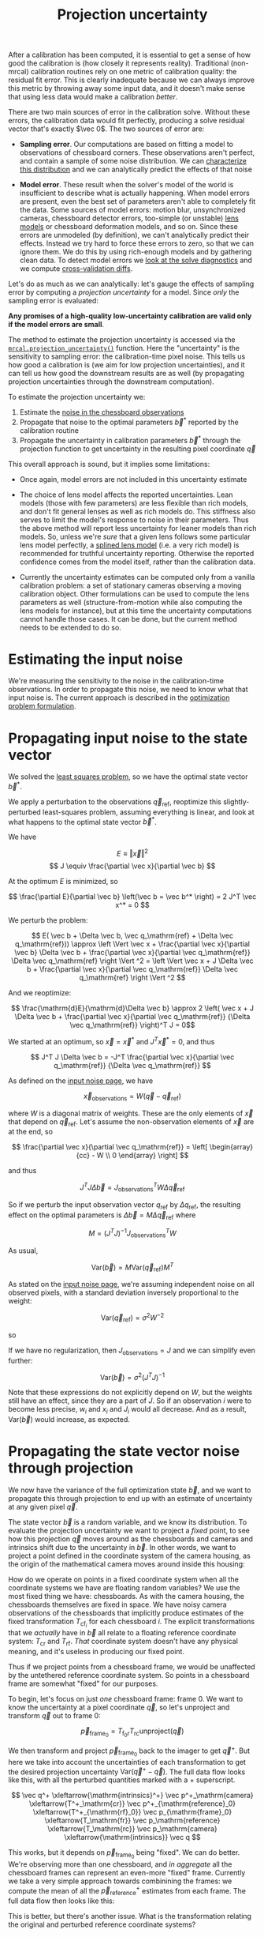 #+TITLE: Projection uncertainty
#+OPTIONS: toc:t

After a calibration has been computed, it is essential to get a sense of how
good the calibration is (how closely it represents reality). Traditional
(non-mrcal) calibration routines rely on one metric of calibration quality: the
residual fit error. This is clearly inadequate because we can always improve
this metric by throwing away some input data, and it doesn't make sense that
using less data would make a calibration /better/.

There are two main sources of error in the calibration solve. Without these
errors, the calibration data would fit perfectly, producing a solve residual
vector that's exactly $\vec 0$. The two sources of error are:

- *Sampling error*. Our computations are based on fitting a model to
  observations of chessboard corners. These observations aren't perfect, and
  contain a sample of some noise distribution. We can [[file:formulation.org::#noise-model][characterize this
  distribution]] and we can analytically predict the effects of that noise

- *Model error*. These result when the solver's model of the world is
  insufficient to describe what is actually happening. When model errors are
  present, even the best set of parameters aren't able to completely fit the
  data. Some sources of model errors: motion blur, unsynchronized cameras,
  chessboard detector errors, too-simple (or unstable) [[file:lensmodels.org][lens models]] or chessboard
  deformation models, and so on. Since these errors are unmodeled (by
  definition), we can't analytically predict their effects. Instead we try hard
  to force these errors to zero, so that we can ignore them. We do this by using
  rich-enough models and by gathering clean data. To detect model errors we
  [[file:how-to-calibrate.org::#interpreting-results][look at the solve
  diagnostics]] and we compute [[file:tour-cross-validation.org][cross-validation diffs]].

Let's do as much as we can analytically: let's gauge the effects of sampling
error by computing a /projection uncertainty/ for a model. Since /only/ the
sampling error is evaluated:

*Any promises of a high-quality low-uncertainty calibration are valid only if
the model errors are small*.

The method to estimate the projection uncertainty is accessed via the
[[file:mrcal-python-api-reference.html#-projection_uncertainty][=mrcal.projection_uncertainty()=]] function. Here the "uncertainty" is the
sensitivity to sampling error: the calibration-time pixel noise. This tells us
how good a calibration is (we aim for low projection uncertainties), and it can
tell us how good the downstream results are as well (by propagating projection
uncertainties through the downstream computation).

To estimate the projection uncertainty we:

1. Estimate the [[file:formulation.org::#noise-model-inputs][noise in the chessboard observations]]
2. Propagate that noise to the optimal parameters $\vec b^*$ reported by the
   calibration routine
3. Propagate the uncertainty in calibration parameters $\vec b^*$ through the
   projection function to get uncertainty in the resulting pixel coordinate $\vec
   q$

This overall approach is sound, but it implies some limitations:

- Once again, model errors are not included in this uncertainty estimate

- The choice of lens model affects the reported uncertainties. Lean models
  (those with few parameters) are less flexible than rich models, and don't fit
  general lenses as well as rich models do. This stiffness also serves to limit
  the model's response to noise in their parameters. Thus the above method will
  report less uncertainty for leaner models than rich models. So, unless we're
  /sure/ that a given lens follows some particular lens model perfectly, a
  [[file:splined-models.org][splined lens model]] (i.e. a very rich model) is recommended for truthful
  uncertainty reporting. Otherwise the reported confidence comes from the model
  itself, rather than the calibration data.

- Currently the uncertainty estimates can be computed only from a vanilla
  calibration problem: a set of stationary cameras observing a moving
  calibration object. Other formulations can be used to compute the lens
  parameters as well (structure-from-motion while also computing the lens models
  for instance), but at this time the uncertainty computations cannot handle
  those cases. It can be done, but the current method needs to be extended to do
  so.

* Estimating the input noise
We're measuring the sensitivity to the noise in the calibration-time
observations. In order to propagate this noise, we need to know what that input
noise is. The current approach is described in the [[file:formulation.org::#noise-model][optimization problem
formulation]].

* Propagating input noise to the state vector
:PROPERTIES:
:CUSTOM_ID: propagating-to-state-vector
:END:

We solved the [[file:formulation.org][least squares problem]], so we have the optimal state vector $\vec
b^*$.

We apply a perturbation to the observations $\vec q_\mathrm{ref}$, reoptimize
this slightly-perturbed least-squares problem, assuming everything is linear,
and look at what happens to the optimal state vector $\vec b^*$.

We have

\[ E \equiv \left \Vert \vec x \right \Vert ^2 \]
\[ J \equiv \frac{\partial \vec x}{\partial \vec b} \]

At the optimum $E$ is minimized, so

\[ \frac{\partial E}{\partial \vec b} \left(\vec b = \vec b^* \right) = 2 J^T \vec x^* = 0 \]

We perturb the problem:

\[ E( \vec b + \Delta \vec b, \vec q_\mathrm{ref} + \Delta \vec q_\mathrm{ref})) \approx
\left \Vert \vec x + \frac{\partial \vec x}{\partial \vec b} \Delta \vec b + \frac{\partial \vec x}{\partial \vec q_\mathrm{ref}} \Delta \vec q_\mathrm{ref} \right \Vert ^2 =
\left \Vert \vec x + J \Delta \vec b + \frac{\partial \vec x}{\partial \vec q_\mathrm{ref}} \Delta \vec q_\mathrm{ref} \right \Vert ^2 \]

And we reoptimize:

\[ \frac{\mathrm{d}E}{\mathrm{d}\Delta \vec b} \approx 
2 \left( \vec x + J \Delta \vec b + \frac{\partial \vec x}{\partial \vec q_\mathrm{ref}} {\Delta \vec q_\mathrm{ref}} \right)^T J = 0\]

We started at an optimum, so $\vec x = \vec x^*$ and $J^T \vec x^* = 0$, and thus

\[ J^T J \Delta \vec b = -J^T \frac{\partial \vec x}{\partial \vec q_\mathrm{ref}} {\Delta \vec q_\mathrm{ref}} \]

As defined on the [[file:formulation.org::#noise-model][input noise page]], we have

\[ \vec x_\mathrm{observations} = W (\vec q - \vec q_\mathrm{ref}) \]

where $W$ is a diagonal matrix of weights. These are the only elements of $\vec
x$ that depend on $\vec q_\mathrm{ref}$. Let's assume the non-observation
elements of $\vec x$ are at the end, so

\[ \frac{\partial \vec x}{\partial \vec q_\mathrm{ref}} =
\left[ \begin{array}{cc} - W \\ 0 \end{array} \right] \]

and thus

\[ J^T J \Delta \vec b = J_\mathrm{observations}^T W \Delta \vec q_\mathrm{ref} \]

So if we perturb the input observation vector $q_\mathrm{ref}$ by $\Delta
q_\mathrm{ref}$, the resulting effect on the optimal parameters is $\Delta \vec
b = M \Delta \vec q_\mathrm{ref}$ where

\[ M = \left( J^T J \right)^{-1} J_\mathrm{observations}^T W \]

As usual,

\[ \mathrm{Var}(\vec b) = M \mathrm{Var}\left(\vec q_\mathrm{ref}\right) M^T \]

As stated on the [[file:formulation.org::#noise-model][input noise page]], we're assuming independent noise on all
observed pixels, with a standard deviation inversely proportional to the weight:

\[ \mathrm{Var}\left( \vec q_\mathrm{ref} \right) = \sigma^2 W^{-2} \]

so

\begin{aligned}
\mathrm{Var}\left(\vec b\right) &= \sigma^2 M W^{-2} M^T \\
&= \sigma^2 \left( J^T J \right)^{-1} J_\mathrm{observations}^T W W^{-2} W J_\mathrm{observations} \left( J^T J \right)^{-1} \\
&= \sigma^2 \left( J^T J \right)^{-1} J_\mathrm{observations}^T J_\mathrm{observations}  \left( J^T J \right)^{-1}
\end{aligned}

If we have no regularization, then $J_\mathrm{observations} = J$ and we can
simplify even further:

\[\mathrm{Var}\left(\vec b\right) = \sigma^2 \left( J^T J \right)^{-1} \]

Note that these expressions do not explicitly depend on $W$, but the weights
still have an effect, since they are a part of $J$. So if an
observation $i$ were to become less precise, $w_i$ and $x_i$ and $J_i$ would all
decrease. And as a result, $\mathrm{Var}\left(\vec b\right)$ would increase, as
expected.

* Propagating the state vector noise through projection
:PROPERTIES:
:CUSTOM_ID: propagating-through-projection
:END:
We now have the variance of the full optimization state $\vec b$, and we want to
propagate this through projection to end up with an estimate of uncertainty at
any given pixel $\vec q$.

The state vector $\vec b$ is a random variable, and we know its distribution. To
evaluate the projection uncertainty we want to project a /fixed/ point, to see
how this projection $\vec q$ moves around as the chessboards and cameras and
intrinsics shift due to the uncertainty in $\vec b$. In other words, we want to
project a point defined in the coordinate system of the camera housing, as the
origin of the mathematical camera moves around inside this housing:

[[file:figures/uncertainty.svg]]

How do we operate on points in a fixed coordinate system when all the coordinate
systems we have are floating random variables? We use the most fixed thing we
have: chessboards. As with the camera housing, the chessboards themselves are
fixed in space. We have noisy camera observations of the chessboards that
implicitly produce estimates of the fixed transformation $T_{\mathrm{cf}_i}$ for
each chessboard $i$. The explicit transformations that we /actually/ have in
$\vec b$ all relate to a floating reference coordinate system: $T_\mathrm{cr}$
and $T_\mathrm{rf}$. /That/ coordinate system doesn't have any physical meaning,
and it's useless in producing our fixed point.

Thus if we project points from a chessboard frame, we would be unaffected by the
untethered reference coordinate system. So points in a chessboard frame are
somewhat "fixed" for our purposes.

To begin, let's focus on just /one/ chessboard frame: frame 0. We want to know
the uncertainty at a pixel coordinate $\vec q$, so let's unproject and transform
$\vec q$ out to frame 0:

\[ \vec p_{\mathrm{frame}_0} = T_{\mathrm{f}_0\mathrm{r}} T_\mathrm{rc} \mathrm{unproject}\left( \vec q \right) \]

We then transform and project $\vec p_{\mathrm{frame}_0}$ back to the imager to
get $\vec q^+$. But here we take into account the uncertainties of each
transformation to get the desired projection uncertainty $\mathrm{Var}\left(\vec
q^+ - \vec q\right)$. The full data flow looks like this, with all the perturbed
quantities marked with a $+$ superscript.

# Another way to do this (using xymatrix). This works, except for the funny
# spacing
#
# \begin{equation}
# \xymatrix{
#    \vec q^+ &
#    \vec p^+_\mathrm{camera}          \ar[l]^{\mathrm{intrinsics}^+} &
#    \vec p^+_{\mathrm{reference}_0}   \ar[l]^{T^+_\mathrm{cr}} &
#    \vec p_{\mathrm{frame}_0}         \ar[l]^{T^+_{\mathrm{rf}_0}} &
#    \vec p_\mathrm{reference}         \ar[l]^{T_\mathrm{fr}} &
#    \vec p_\mathrm{camera}            \ar[l]^{T_\mathrm{rc}} &
#    \vec q                            \ar[l]^{\mathrm{intrinsics}}
# }
# \end{equation}

\[
   \vec q^+                         \xleftarrow{\mathrm{intrinsics}^+}
   \vec p^+_\mathrm{camera}         \xleftarrow{T^+_\mathrm{cr}}
   \vec p^+_{\mathrm{reference}_0}  \xleftarrow{T^+_{\mathrm{rf}_0}} \vec p_{\mathrm{frame}_0} \xleftarrow{T_\mathrm{fr}}
   \vec p_\mathrm{reference}
   \xleftarrow{T_\mathrm{rc}}   \vec p_\mathrm{camera}
   \xleftarrow{\mathrm{intrinsics}}
   \vec q
\]

This works, but it depends on $\vec p_{\mathrm{frame}_0}$ being "fixed". We can
do better. We're observing more than one chessboard, and /in aggregate/ all the
chessboard frames can represent an even-more "fixed" frame. Currently we take a
very simple approach towards combinining the frames: we compute the mean of all
the $\vec p^+_\mathrm{reference}$ estimates from each frame. The full data flow
then looks like this:

\begin{aligned}
   & \swarrow                   & \vec p^+_{\mathrm{reference}_0}  & \xleftarrow{T^+_{\mathrm{rf}_0}} & \vec p_{\mathrm{frame}_0} & \nwarrow & \\
   \vec q^+                      \xleftarrow{\mathrm{intrinsics}^+}
   \vec p^+_\mathrm{camera}      \xleftarrow{T^+_\mathrm{cr}}
   \vec p^+_\mathrm{reference}
   & \xleftarrow{\mathrm{mean}} & \vec p^+_{\mathrm{reference}_1}  & \xleftarrow{T^+_{\mathrm{rf}_1}} & \vec p_{\mathrm{frame}_1} & \xleftarrow{T_\mathrm{fr}} &
   \vec p_\mathrm{reference}
   \xleftarrow{T_\mathrm{rc}}   \vec p_\mathrm{camera}
   \xleftarrow{\mathrm{intrinsics}}
   \vec q \\
   & \nwarrow                   & \vec p^+_{\mathrm{reference}_2}  & \xleftarrow{T^+_{\mathrm{rf}_2}} & \vec p_{\mathrm{frame}_2} & \swarrow
\end{aligned}

This is better, but there's another issue. What is the transformation relating
the original and perturbed reference coordinate systems?

\[ T_{\mathrm{r}^+\mathrm{r}} = \mathrm{mean}_i \left( T_{\mathrm{r}^+\mathrm{f}_i} T_{\mathrm{f}_i\mathrm{r}} \right) \]

Each transformation $T$ includes a rotation matrix $R$, so the above constructs
a new rotation as a mean of multiple rotation matrices, which is aphysical: the
resulting matrix is not a valid rotation. In practice, the perturbations are
tiny, and this is sufficiently close. Extreme geometries do break it, and this
will be fixed in the future.

So to summarize, to compute the projection uncertainty at a pixel $\vec q$ we

1. Unproject $\vec q$ and transform to /each/ chessboard coordinate system to
   obtain $\vec p_{\mathrm{frame}_i}$

2. Transform and project back to $\vec q^+$, useing the mean of all the $\vec
   p_{\mathrm{reference}_i}$ and taking into account uncertainties

We have $\vec q^+\left(\vec b\right) = \mathrm{project}\left( T_\mathrm{cr} \,
\mathrm{mean}_i \left( T_{\mathrm{rf}_i} \vec p_{\mathrm{frame}_i} \right)
\right)$ where the transformations $T$ and the intrinsics used in
$\mathrm{project}()$ come directly from the optimization state vector $\vec b$. So

\[ \mathrm{Var}\left( \vec q \right) = \frac{\partial \vec q^+}{\partial \vec b} \mathrm{Var}\left( \vec b \right) \frac{\partial \vec q^+}{\partial \vec b}^T \]

We computed $\mathrm{Var}\left( \vec b \right)$ earlier, and $\frac{\partial
\vec q^+}{\partial \vec b}$ comes from the projection expression above.

The [[file:mrcal-python-api-reference.html#-projection_uncertainty][=mrcal.projection_uncertainty()=]] function implements this logic. For the
special-case of visualizing the uncertainties, call the any of the uncertainty
visualization functions:
- [[file:mrcal-python-api-reference.html#-show_projection_uncertainty][=mrcal.show_projection_uncertainty()=]]: Visualize the uncertainty in camera projection
- [[file:mrcal-python-api-reference.html#-show_projection_uncertainty_vs_distance][=mrcal.show_projection_uncertainty_vs_distance()=]]: Visualize the uncertainty in camera projection along one observation ray

or use the [[file:mrcal-show-projection-uncertainty.html][=mrcal-show-projection-uncertainty=]] tool.

A sample uncertainty map of the splined model calibration from the [[file:tour-uncertainty.org][tour of mrcal]]
looking out to infinity:

#+begin_src sh
mrcal-show-projection-uncertainty splined.cameramodel --cbmax 1 --unset key
#+end_src
#+begin_src sh :exports none :eval no-export
# THIS IS GENERATED IN tour-uncertainty.org
#+end_src

[[file:external/figures/uncertainty/uncertainty-splined.png]]

* The effect of range
:PROPERTIES:
:CUSTOM_ID: effect-of-range
:END:
We glossed over an important detail in the above derivation. Unlike a projection
operation, an /unprojection/ is ambiguous: given some camera-coordinate-system
point $\vec p$ that projects to a pixel $\vec q$, we have $\vec q =
\mathrm{project}\left(k \vec v\right)$ /for all/ $k$. So an unprojection gives
you a direction, but no range. The direct implication of this is that we can't
ask for an "uncertainty at pixel coordinate $\vec q$". Rather we must ask about
"uncertainty at pixel coordinate $\vec q$ looking $x$ meters out".

And a surprising consequence of that is that while /projection/ is invariant to
scaling ($k \vec v$ projects to the same $\vec q$ for any $k$), the uncertainty
of projection is /not/ invariant to this scaling:

[[file:figures/projection-scale-invariance.svg]]

Let's look at the projection uncertainty at the center of the imager at
different ranges for an arbitrary model:

#+begin_src sh
mrcal-show-projection-uncertainty \
  --vs-distance-at center         \
  --set 'yrange [0:0.1]'          \
  opencv8.cameramodel
#+end_src
#+begin_src sh :exports none :eval no-export
# THIS IS GENERATED IN tour-effect-of-range.org
#+end_src

[[file:external/figures/uncertainty/uncertainty-vs-distance-at-center.svg]]

So the uncertainty grows without bound as we approach the camera. As we move
away, there's a sweet spot where we have maximum confidence. And as we move
further out still, we approach some uncertainty asymptote at infinity.
Qualitatively this is the figure I see 100% of the time, with the position of
the minimum and of the asymptote varying.

As we approach the camera, the uncertainty is unbounded because we're looking at
the projection of a fixed point into a camera whose position is uncertain. As we
get closer to the origin, the noise in the camera position dominates the
projection, and the uncertainty shoots to infinity.

The "sweet spot" where the uncertainty is lowest sits at the range where we
observed the chessboards.

The uncertainty we asymptotically approach at infinity is set by the [[file:tour-choreography.org][specifics
of the chessboard dance]].

See the [[file:tour-uncertainty.org][tour of mrcal]] for a simulation validating this approach of quantifying
uncertainty and for some empirical results.

* cross-uncertainty

** notes from the roadmap
Improved projection uncertainty quantification. The [[file:uncertainty.org][current projection
uncertainty method]], which functional, has some issues. A new approach in the
[[https://github.com/dkogan/mrcal/tree/2022-04--cross-uncertainty][=2022-04--cross-uncertainty= branch]] aims to resolve them.

The current projection uncertainty method works badly if given chessboards at
multiple different ranges from the camera. This is due to the aphysical
transform $T_{\mathrm{r}^+\mathrm{r}}$ computed as part of the [[file:uncertainty.org::#propagating-through-projection][uncertainty
computation]]. We can clearly see this in the dance study:

#+begin_src sh
./dance-study.py                          \
    --scan num_far_constant_Nframes_near  \
    --range 2,10                          \
    --method cross-reprojection--rrp-Jfp  \
    --Ncameras 1                          \
    --Nframes-near 100                    \
    --observed-pixel-uncertainty 2        \
    --ymax 4                              \
    --uncertainty-at-range-sampled-max 35 \
    ~/projects/mrcal-doc-external/2022-11-05--dtla-overpass--samyang--alpha7/3-f22-infinity/opencv8.cameramodel
#+end_src

This tells us that adding /any/ observations at 10m to the bulk set at 2m
makes the projection uncertainty /worse/. One could expect no improvement from
the far-off observations, but they shouldn't break anything. The issue is the
averaging in 3D point space. Observation noise causes the far-off geometry to
move much more than the nearby chessboards, and that far-off motion then
dominates the average. We can also see it with the much larger ellipse we get
when we add =--extra-observation-at= to

#+begin_src sh
test/test-projection-uncertainty.py \
  --fixed cam0                      \
  --model opencv4                   \
  --show-distribution               \
  --range-to-boards 4               \
  --extra-observation-at 40         \
  --do-sample                       \
  --explore
#+end_src

Some experimental fixes are implemented in
[[https://www.github.com/dkogan/mrcal/blob/master/test/test-projection-uncertainty.py][=test/test-projection-uncertainty.py=]]. For instance:

#+begin_src sh
test/test-projection-uncertainty.py \
  --fixed cam0                      \
  --model opencv4                   \
  --show-distribution               \
  --range-to-boards 4               \
  --extra-observation-at 40         \
  --do-sample                       \
  --explore                         \
  --reproject-perturbed mean-frames-using-meanq-penalize-big-shifts
#+end_src

It is important to solve this to be able to clearly say if non-closeup
observations are useful at all or not. There was quick a bit of thought and
experimentation in this area, but no conclusive solutions yet.

The solution being considered: solve for $T_{\mathrm{r}^+\mathrm{r}}$
directly. We have a solve that minimizes the reprojection error $\Sigma_i
\left\Vert\vec q_i - \mathrm{project}\left(T_\mathrm{cr_i} T_\mathrm{rf_i}
\vec p_{\mathrm{frame}_i}\right)\right\Vert^2$ and another one that looks at
perturbed quantities $\left\Vert\vec q^+ -
\mathrm{project}^+\left(T_{\mathrm{c}^+\mathrm{r}^+}
T_{\mathrm{r}^+\mathrm{f}^+} \vec p_{\mathrm{frame}}\right)\right\Vert^2$. Can
I cross these to find the $T_{\mathrm{r}^+\mathrm{r}}$ that minimizes
$\left\Vert\vec q^+ - \mathrm{project}^+\left(T_{\mathrm{c}^+\mathrm{r}^+}
T_{\mathrm{r}^+\mathrm{r}} T_\mathrm{rf} \vec
p_{\mathrm{frame}}\right)\right\Vert^2$. A diagram:

#+begin_example
ORIGINAL SOLVE                   PERTURBED SOLVE

point in                         point in
chessboard                       chessboard
frame                            frame

  |                                |
  | Trf                            | Tr+f+
  v                                v

point in                         point in
ref frame     <-- Trr+ -->       ref frame

  |                                |
  | Tcr                            | Tc+r+
  v                                v

point in                         point in
cam frame                        cam frame

  |                                |
  | project                        | project
  v                                v

pixel                            pixel
#+end_example

Some experiments along those lines are implemented in
=mrcal-show-projection-diff --same-dance= and in
=test/test-projection-uncertainty.py --reproject-perturbed ...=

When asked to compute the uncertainty of many pixels at once (such as what
[[file:mrcal-show-projection-uncertainty.html][=mrcal-show-projection-uncertainty=]] tool does), mrcal currently computes a
separate $T_{\mathrm{r}^+\mathrm{r}}$ for each pixel. But there exists only
one $T_{\mathrm{r}^+\mathrm{r}}$, and this should be computed once for all
pixels, and applied to all of them.

Currently we are able to compute projection uncertainties only when given a
vanilla calibration problem: stationary cameras are observing a moving
chessboard. We should support more cases, for instance structure-from-motion
coupled with intrinsics optimization. And computing uncertainty from a
points-only chessboard-less solve should be possible

** New notes

Reproject by explicitly computing a ref-refperturbed transformation

I have a baseline solve (parameter vector $\vec b$) and a perturbed solve (parameter
vector $\vec b^+$) obtained from perturbing the observations $\vec q_\mathrm{ref}$ and
re-optimizing. I also have an arbitrary baseline query pixel $\vec q$ and distance
$d$ from which I compute the perturbed reprojection $\vec q^+$.

I need to eventually compute $\mathrm{Var}\left(\vec q^+\right)$. I linearize
everything to get

\[
\Delta \vec q^+ \approx \frac{\mathrm{d}\vec q^+}{\mathrm{d}\vec b^+} \frac{\mathrm{d}\vec b^+}{\mathrm{d}\vec q_\mathrm{ref}}
\Delta \vec q_\mathrm{ref}
\]

Let

\[
P \equiv \frac{\mathrm{d}\vec q^+}{\mathrm{d}\vec b^+}
\]

and

\[
M \equiv \frac{\mathrm{d}\vec b^+}{\mathrm{d}\vec q_\mathrm{ref}}
\]

Then

\[
\Delta \vec q^+ \approx P M \Delta \vec q_\mathrm{ref}
\]

Then

\[
\mathrm{Var} \left( \vec q^+ \right) = P M \mathrm{Var} \left( \vec q_\mathrm{ref} \right) M^T P^T
\]

I have $M$ from the [[#propagating-to-state-vector][above uncertainty propagation logic]], so I just need $P$.

In my usual least squares solve each chessboard point produces two elements
(horizontal, vertical error) of the measurements vector:

\[
\vec x = W \left( \mathrm{project}\left(\mathrm{intrinsics}, T_\mathrm{cam,ref} \, T_\mathrm{ref,frame} \, \vec p \right) -
\vec q_\mathrm{ref} \right)
\]

In this uncertainty quantification method I optimize the "cross reprojection
error": I look at the /perturbed/ chessboard,frames,points and the /unperturbed/
camera intrinsics, extrinsics. The data flows from the top-right to the
bottom-left:

\[
\xymatrix{
p_\mathrm{board}  \ar[d]^{T_{rf}} & p^*_\mathrm{board}  \ar[d]^{T_{r^*f^*}} \\
p_\mathrm{ref}    \ar[d]^{T_{cr}} \ar@{<->}[r]^{T_{rr^*}} &
p^*_\mathrm{ref}    \ar[d]^{T_{c^*r^*}} \\
p_\mathrm{cam}                 & p^*_\mathrm{cam}
}
\]

This requires computing a ref transformation to take into account the shifting
reference frame that results when re-optimizing:

\begin{aligned}
\vec x_\mathrm{cross} &=& \\
& & + W_\mathrm{board} \mathrm{project}\left(\mathrm{intrinsics},
                  T_\mathrm{cam_ref} T_\mathrm{ref,ref^+} T_\mathrm{ref^+,frame^+} p_\mathrm{board}\right) \\
& & - W_\mathrm{board} q_\mathrm{ref}_board \\
& & + W_\mathrm{point} \mathrm{project}\left(\mathrm{intrinsics},
                  T_\mathrm{cam,ref} T_\mathrm{ref,ref^+} p^+\right) \\
& & - W_\mathrm{point} q_\mathrm{ref}_point \\
\end{aligned}

This expression includes observations of chessboards and of discrete points.

For a given perturbation of the input observations I want to compute
T_\mathrm{ref_ref^+}. So here I look at an operating point T_\mathrm{ref_ref^+} = 0.
At the operating point I have x_cross0: affected by the input
perturbation, but not any reference transform.

I reoptimize norm2(x_cross) by varying rt_ref_ref^+. Let J_cross =
dx_cross/drt_ref_ref^+. I assume everything is locally linear, as defined by
J_cross. I minimize

  E = norm2(x_cross0 + dx_cross)

I set the derivative to 0:

  0 = dE/drt_ref_ref^+ ~ (x_cross0 + dx_cross)t J_cross

-> J_cross_t x_cross0 = -J_cross_t dx_cross

Furthermore, dx_cross = J_cross drt_ref_ref^+, so

  J_cross_t x_cross0 = -J_cross_t J_cross drt_ref_ref^+

and

  drt_ref_ref^+ = -inv(J_cross_t J_cross) J_cross_t x_cross0
               = -pinv(J_cross) x_cross0

The operating point is at rt_ref_ref^+ = 0, so the shift is off 0:

  rt_ref_ref^+ = 0 + drt_ref_ref^+
              = -pinv(J_cross) x_cross0

This is good, but implies that J_cross needs to be computed directly. We can do
better.

Since everything I'm looking at is near the original solution to the main
optimization problem, I can look at EVERYTHING in the linear space defined by
the optimal measurements x and their gradient J:

  x = + x0
      + J_intrinsics     dintrinsics
      + J_extrinsics     drt_cam_ref
      + J_frames         drt_ref_frame
      + J_points         dpoints
      + J_calobject_warp dcalobject_warp

Once again, we have this expression:

  x_cross =
    [
      + W_board \mathrm{project}\left(intrinsics,
                        T_\mathrm{cam_ref} T_\mathrm{ref_ref^+} T_\mathrm{ref^+_frame^+} pboard\right)
      - W_board q_\mathrm{ref}_board

      + W_point \mathrm{project}\left(intrinsics,
                        T_\mathrm{cam_ref} T_\mathrm{ref_ref^+} p^+\right)
      - W_point q_\mathrm{ref}_point
    ]

When evaluating x_cross0, I have rt_ref_ref^+ = 0, so I have perturbed
points and rt_ref_frame and calobject_warp only:

  x_cross0 =  + x0
              + J_points         M[points]         delta_q_\mathrm{ref}
              + J_frames         M[frames]         delta_q_\mathrm{ref}
              + J_calobject_warp M[calobject_warp] delta_q_\mathrm{ref}
            = + x0
              + J[frames,points,calobject_warp] db[frames,points,calobject_warp]

When evaluating J_cross = dx_cross/drt_ref_ref^+, I can look at it in two ways:

- a rt_cam_ref shift to compose_rt(rt_cam_ref,rt_ref_ref^+).

  J_cross_e = dx_cross/drt_ref_ref^+
            = J_extrinsics drt_cam_ref^+/drt_ref_ref^+
            = J_extrinsics d(compose_rt(rt_cam_ref,rt_ref_ref^+))/drt_ref_ref^+

  For observations that have no extrinsics (the camera is defined to sit at the
  ref coord system) this formulation is not possible. Because there is no
  J_extrinsics.

- a rt_ref_frame shift to compose_rt(rt_ref_ref^+,rt_ref^+_frame^+) and/or a point
  shift to transform_rt(rt_ref_ref^+,p^+)

  rt_ref^+_frame^+ is a tiny shift off rt_ref_frame AND I'm assuming that
  everything is locally linear. So this shift is insignificant, and I use
  rt_ref_frame to compute the gradient instead. Same for p^+/p.

  J_cross_f = dx_cross/drt_ref_ref^+
            = J_frame drt_ref_frame^+/drt_ref_ref^+
            = J_frame d(compose_rt(rt_ref_ref^+,rt_ref^+_frame^+))/drt_ref_ref^+
            = J_frame d(compose_rt(rt_ref_ref^+,rt_ref_frame))/drt_ref_ref^+

  J_cross_p = dx_cross/drt_ref_ref^+
            = J_p dp^+/drt_ref_ref^+
            = J_p d(transform(rt_ref_ref^+,p^+))/drt_ref_ref^+
            = J_p d(transform(rt_ref_ref^+,p ))/drt_ref_ref^+

There's one more simplification available. From above:

  rt_ref_ref^+ = -pinv(J_cross) x_cross0
              = -inv() J_cross_t x_cross0
              = ... J_frame_t (x0 + ...)

The original optimization problem has d/dx (x0_t x0) = 0 -> Jt x0 = 0. So
J_frame_t x0 = 0 as well, and thus instead of x_cross0 we can use

  dx_cross0 = J[frames,points,calobject_warp] db[frames,points,calobject_warp]

So we have rt_ref_ref^+ = K db for some K that depends on the various J matrices
that are constant for each solve:

  K = -pinv(J_cross) J[frames,points,calobject_warp]

Now that I have rt_ref_ref^+, I can use it to compute q^+. This
can accept arbitrary q, not just those in the solve, so I actually need to
compute projections, rather than looking at a linearized space defined by J

I have without any perturbations:

  pref = T_\mathrm{ref_cam} unproject(intrinsics, q)

For a given perturbation I have

  pref^+ = T_\mathrm{ref^+_ref} pref
  pcam^+ = T_\mathrm{cam^+_ref^+} pref^+
  q^+    = project(intrinsics^+, pcam^+)

Let's linearize everything:

q^+ - q

~   dq_dpcam (pcam^+ - pcam)
  + dq_dintrinsics db[intrinsics_this]

~   dq_dpcam (+ dpcam__drt_cam_ref db[extrinsics_this]
              + dpcam__dpref       (pref^+ - pref) )
  + dq_dintrinsics db[intrinsics_this]

~   dq_dpcam (  dpcam__drt_cam_ref db[extrinsics_this]
              + dpcam__dpref dpref^+__drt_ref_ref^+ rt_ref_ref^+)
  + dq_dintrinsics db[intrinsics_this]

~   dq_dpcam (  dpcam__drt_cam_ref db[extrinsics_this]
              - dpcam__dpref dpref^+__drt_ref_ref^+ pinv(J_cross) dx_cross0)
  + dq_dintrinsics db[intrinsics]

~   dq_dpcam (  dpcam__drt_cam_ref db[extrinsics_this]
              - dpcam__dpref dpref^+__drt_ref_ref^+ pinv(J_cross) J[frames_all,points_all,calobject_warp] D Dinv db[frames_all,points_all,calobject_warp])
  + dq_dintrinsics db[intrinsics_this]

~   dq_dpcam (  dpcam__drt_cam_ref db[extrinsics_this]
              + dpcam__dpref dpref^+__drt_ref_ref^+ K Dinv db[frames_all,points_all,calobject_warp])
  + dq_dintrinsics db[intrinsics_this]

--->

dq/db[extrinsics_this]                      = dq_dpcam dpcam__drt_cam_ref
dq/db[intrinsics_this]                      = dq_dintrinsics
dq/db[frames_all,points_all,calobject_warp] = dq_dpcam dpcam__dpref dpref^+__drt_ref_ref^+ K Dinv

============================================================================

I can also go the other way: traversing the diagram above from the top-left to
bottom-right. The derivation is similar, with slightly different results. We
have

  x_cross =
    [
      + W_board project(intrinsics^+,
                        T_\mathrm{cam^+_ref^+} T_\mathrm{ref^+_ref} T_\mathrm{ref_frame} pboard)
      - W_board q_\mathrm{ref}_board^+

      + W_point project(intrinsics^+,
                        T_\mathrm{cam^+_ref^+} T_\mathrm{ref^+_ref} p)
      - W_point q_\mathrm{ref}_point^+
    ]

And the optimum is at

  rt_ref^+_ref = 0 + drt_ref^+_ref
              = -pinv(J_cross) x_cross0

And we can compute the linearized quantities near rt_ref^+_ref = identity:

  rt_cam^+_ref = compose_rt(rt_cam^+_ref^+, rt_ref^+_ref)

  x_cross0 = + x0
             + J_intrinsics M[intrinsics] delta_q_\mathrm{ref}
             + J_extrinsics M[extrinsics] delta_q_\mathrm{ref}
             - W delta_q_\mathrm{ref}
           = + x0
             + J[intrinsics,extrinsics] db[intrinsics,extrinsics]
             - W delta_q_\mathrm{ref}

For points that have no extrinsics (the camera is defined to sit at the ref
coord system) there is no J_extrinsics, and we can ignore it here. But we must
use J_cross_f below in that case.

When evaluating J_cross = dx_cross/drt_ref^+_ref, I can once again look at it in
two ways:

- a rt_cam_ref shift to compose_rt(rt_cam^+_ref^+,rt_ref^+_ref).

  rt_cam^+_ref^+ is a tiny shift off rt_cam_ref AND I'm assuming that everything
  is locally linear. So this shift is insignificant, and I use rt_cam_ref to
  compute the gradient instead

  J_cross_e = dx_cross/drt_ref^+_ref
            = J_extrinsics drt_cam^+_ref/drt_ref^+_ref
            = J_extrinsics d(compose_rt(rt_cam^+_ref^+,rt_ref^+_ref))/drt_ref^+_ref
            = J_extrinsics d(compose_rt(rt_cam_ref,  rt_ref^+_ref))/drt_ref^+_ref

  As before, for points that have no extrinsics (the camera is defined to sit at
  the ref coord system) there is no J_extrinsics, so this formulation is not
  possible here. Use J_cross_fp.


- a rt_ref_frame shift to compose_rt(rt_ref^+_ref, rt_ref_frame) and/or a point
  shift to transform_rt(rt_ref^+_ref,p)

  J_cross_f = dx_cross/drt_ref^+_ref
            = J_frame drt_ref^+_frame/drt_ref^+_ref
            = J_frame d(compose_rt(rt_ref^+_ref,rt_ref_frame))/drt_ref^+_ref

  J_cross_p = dx_cross/drt_ref^+_ref
            = J_p dp^+/drt_ref^+_ref
            = J_p d(transform(rt_ref^+_ref,p ))/drt_ref^+_ref

There's one more simplification available. From above:

  rt_ref^+_ref = -pinv(J_cross) x_cross0
              = -inv() J_cross_t x_cross0
              = ... J_frame_t (x0 + ...)

And we can simplify to

  rt_ref^+_ref = -pinv(J_cross) dx_cross0

where

  dx_cross0 = J[intrinsics,extrinsics] db[intrinsics,extrinsics] - W delta_q_\mathrm{ref}

So we have rt_ref^+_ref = K db - W delta_q_\mathrm{ref} for some K that depends on the
various J matrices that are constant for each solve:

  K = -pinv(J_cross) J[intrinsics,extrinsics]

The rest of the data flow is the same as above, except we already have
rt_ref^+_ref, so we don't need to invert the transform when applying it.
